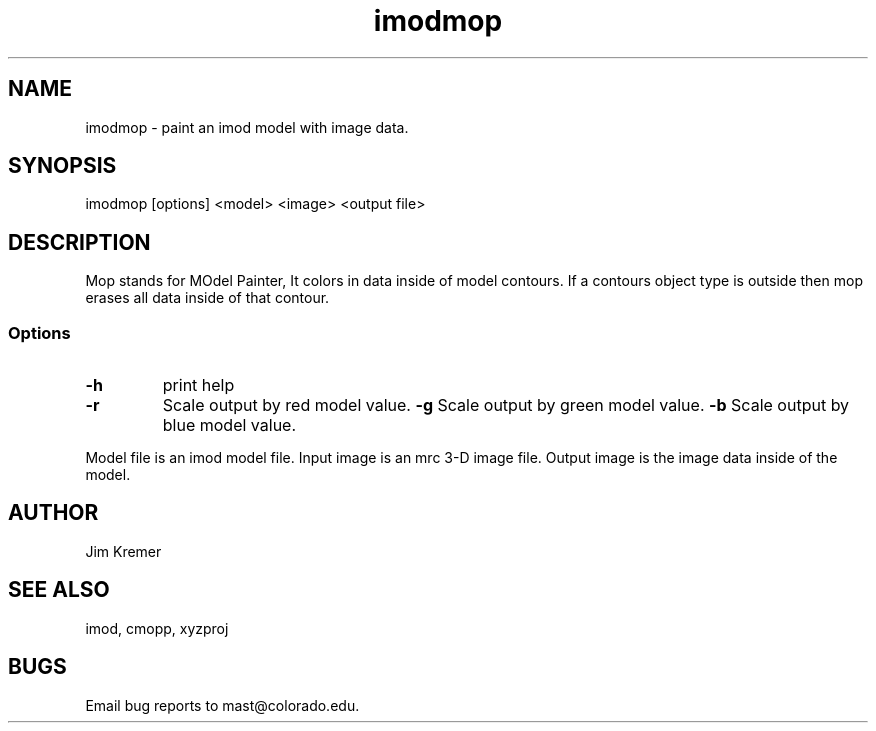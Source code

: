 .na
.nh
.TH imodmop 1 2.00 BL3DFS
.SH NAME
imodmop -\ paint an imod model with image data.
.SH SYNOPSIS
imodmop [options] <model> <image> <output file>
.SH DESCRIPTION
Mop stands for MOdel Painter,  It colors in data inside
of model contours.  If a contours object type is outside
then mop erases all data inside of that contour.
.SS Options
.TP
.B -h
print help
.TP
.B -r
Scale output by red model value.
.B -g
Scale output by green model value.
.B -b
Scale output by blue model value.
.P
Model file is an imod model file.
Input image is an mrc 3-D image file.
Output image is the image data inside of the model.
.SH AUTHOR
Jim Kremer 
.SH SEE ALSO
imod, cmopp, xyzproj
.SH BUGS
Email bug reports to mast@colorado.edu.
